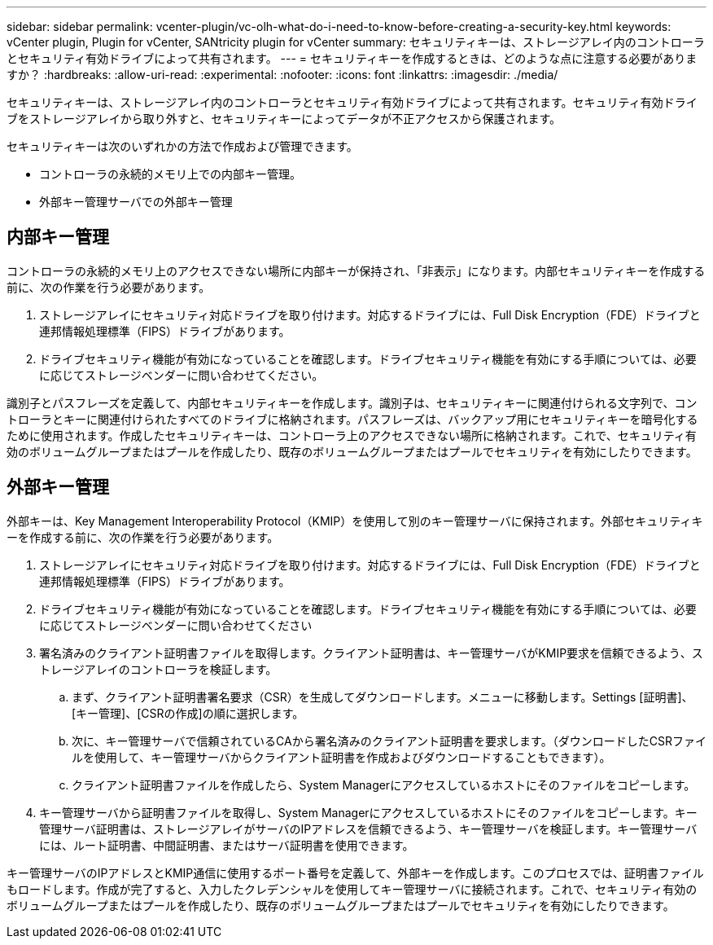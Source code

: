 ---
sidebar: sidebar 
permalink: vcenter-plugin/vc-olh-what-do-i-need-to-know-before-creating-a-security-key.html 
keywords: vCenter plugin, Plugin for vCenter, SANtricity plugin for vCenter 
summary: セキュリティキーは、ストレージアレイ内のコントローラとセキュリティ有効ドライブによって共有されます。 
---
= セキュリティキーを作成するときは、どのような点に注意する必要がありますか？
:hardbreaks:
:allow-uri-read: 
:experimental: 
:nofooter: 
:icons: font
:linkattrs: 
:imagesdir: ./media/


[role="lead"]
セキュリティキーは、ストレージアレイ内のコントローラとセキュリティ有効ドライブによって共有されます。セキュリティ有効ドライブをストレージアレイから取り外すと、セキュリティキーによってデータが不正アクセスから保護されます。

セキュリティキーは次のいずれかの方法で作成および管理できます。

* コントローラの永続的メモリ上での内部キー管理。
* 外部キー管理サーバでの外部キー管理




== 内部キー管理

コントローラの永続的メモリ上のアクセスできない場所に内部キーが保持され、「非表示」になります。内部セキュリティキーを作成する前に、次の作業を行う必要があります。

. ストレージアレイにセキュリティ対応ドライブを取り付けます。対応するドライブには、Full Disk Encryption（FDE）ドライブと連邦情報処理標準（FIPS）ドライブがあります。
. ドライブセキュリティ機能が有効になっていることを確認します。ドライブセキュリティ機能を有効にする手順については、必要に応じてストレージベンダーに問い合わせてください。


識別子とパスフレーズを定義して、内部セキュリティキーを作成します。識別子は、セキュリティキーに関連付けられる文字列で、コントローラとキーに関連付けられたすべてのドライブに格納されます。パスフレーズは、バックアップ用にセキュリティキーを暗号化するために使用されます。作成したセキュリティキーは、コントローラ上のアクセスできない場所に格納されます。これで、セキュリティ有効のボリュームグループまたはプールを作成したり、既存のボリュームグループまたはプールでセキュリティを有効にしたりできます。



== 外部キー管理

外部キーは、Key Management Interoperability Protocol（KMIP）を使用して別のキー管理サーバに保持されます。外部セキュリティキーを作成する前に、次の作業を行う必要があります。

. ストレージアレイにセキュリティ対応ドライブを取り付けます。対応するドライブには、Full Disk Encryption（FDE）ドライブと連邦情報処理標準（FIPS）ドライブがあります。
. ドライブセキュリティ機能が有効になっていることを確認します。ドライブセキュリティ機能を有効にする手順については、必要に応じてストレージベンダーに問い合わせてください
. 署名済みのクライアント証明書ファイルを取得します。クライアント証明書は、キー管理サーバがKMIP要求を信頼できるよう、ストレージアレイのコントローラを検証します。
+
.. まず、クライアント証明書署名要求（CSR）を生成してダウンロードします。メニューに移動します。Settings [証明書]、[キー管理]、[CSRの作成]の順に選択します。
.. 次に、キー管理サーバで信頼されているCAから署名済みのクライアント証明書を要求します。（ダウンロードしたCSRファイルを使用して、キー管理サーバからクライアント証明書を作成およびダウンロードすることもできます）。
.. クライアント証明書ファイルを作成したら、System Managerにアクセスしているホストにそのファイルをコピーします。


. キー管理サーバから証明書ファイルを取得し、System Managerにアクセスしているホストにそのファイルをコピーします。キー管理サーバ証明書は、ストレージアレイがサーバのIPアドレスを信頼できるよう、キー管理サーバを検証します。キー管理サーバには、ルート証明書、中間証明書、またはサーバ証明書を使用できます。


キー管理サーバのIPアドレスとKMIP通信に使用するポート番号を定義して、外部キーを作成します。このプロセスでは、証明書ファイルもロードします。作成が完了すると、入力したクレデンシャルを使用してキー管理サーバに接続されます。これで、セキュリティ有効のボリュームグループまたはプールを作成したり、既存のボリュームグループまたはプールでセキュリティを有効にしたりできます。
